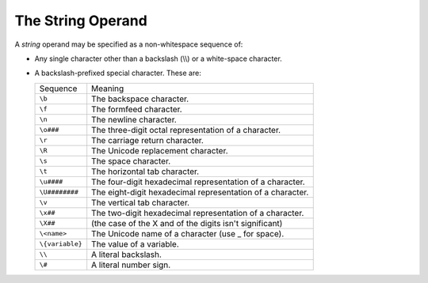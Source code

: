 The String Operand
------------------

A *string* operand may be specified as a non-whitespace sequence of:

*  Any single character other than a backslash (\\\\) or a white-space
   character.

*  A backslash-prefixed special character. These are:

   ===============  ==========================================================
   Sequence         Meaning
   ---------------  ----------------------------------------------------------
   ``\b``           The backspace character.
   ``\f``           The formfeed character.
   ``\n``           The newline character.
   ``\o###``        The three-digit octal representation of a character.
   ``\r``           The carriage return character.
   ``\R``           The Unicode replacement character.
   ``\s``           The space character.
   ``\t``           The horizontal tab character.
   ``\u####``       The four-digit hexadecimal representation of a character.
   ``\U########``   The eight-digit hexadecimal representation of a character.
   ``\v``           The vertical tab character.
   ``\x##``         The two-digit hexadecimal representation of a character.
   ``\X##``         (the case of the X and of the digits isn't significant)
   ``\<name>``      The Unicode name of a character (use _ for space).
   ``\{variable}``  The value of a variable.
   ``\\``           A literal backslash.
   ``\#``           A literal number sign.
   ===============  ==========================================================

